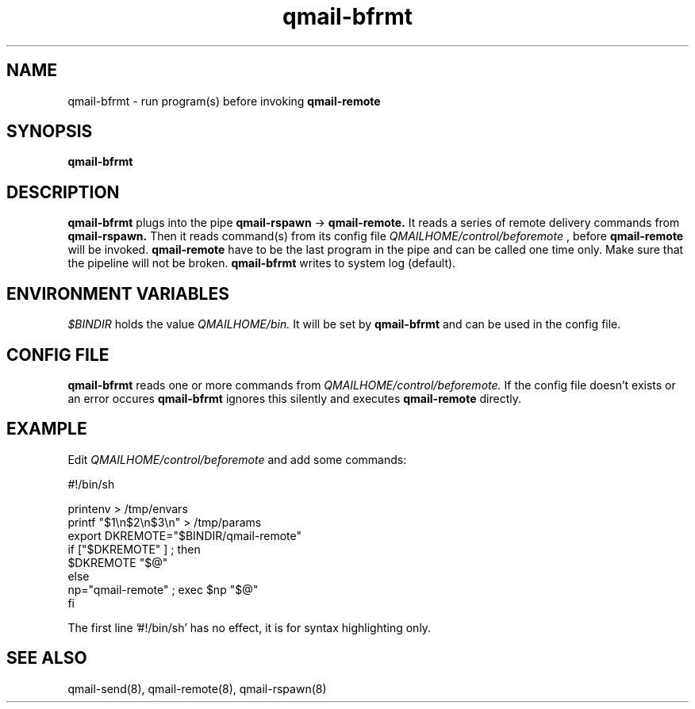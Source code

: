 .TH qmail-bfrmt 8 "" openqmail
.SH NAME
qmail-bfrmt \- run program(s) before invoking
.B qmail-remote
.SH SYNOPSIS
.B qmail-bfrmt
.SH DESCRIPTION
.B qmail-bfrmt
plugs into the pipe 
.B qmail-rspawn
\->
.B qmail-remote.
It reads a series of remote delivery commands from 
.B qmail-rspawn.
Then it reads command(s) from its config file
.IR "QMAILHOME/control/beforemote"
, before
.B qmail-remote
will be invoked.
.B qmail-remote
have to be the last program in the pipe and can be called one time only.
Make sure that the pipeline will not be broken.
.B qmail-bfrmt
writes to system log (default).
.SH ENVIRONMENT VARIABLES
.TR 
.IR $BINDIR
holds the value
.IR QMAILHOME/bin.
It will be set by
.B qmail-bfrmt
and can be used in the config file.
.SH CONFIG FILE
.B qmail-bfrmt
reads one or more commands from
.IR QMAILHOME/control/beforemote.
If the config file doesn't exists or an error occures
.B qmail-bfrmt 
ignores this silently and executes 
.B qmail-remote
directly.
.SH EXAMPLE
Edit
.IR QMAILHOME/control/beforemote
and add some commands:

   #!/bin/sh

   printenv > /tmp/envars
   printf "$1\\n$2\\n$3\\n" > /tmp/params
   export DKREMOTE="$BINDIR/qmail-remote"
   if ["$DKREMOTE" ] ; then
      $DKREMOTE "$@"
    else
      np="qmail-remote" ; exec $np "$@"
   fi

The first line '#!/bin/sh' has no effect, it is for syntax highlighting only.
.SH "SEE ALSO"
qmail-send(8),
qmail-remote(8),
qmail-rspawn(8)
